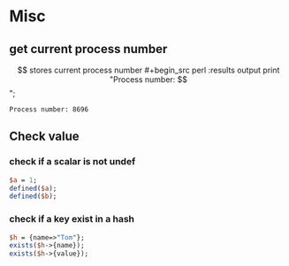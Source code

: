 * Misc
** get current process number
   $$ stores current process number
   #+begin_src perl :results output
   print "Process number: $$\n";
   #+end_src

   #+RESULTS:
   : Process number: 8696

** Check value
*** check if a scalar is not undef
    #+begin_src perl
    $a = 1;
    defined($a);
    defined($b);
    #+end_src
*** check if a key exist in a hash
    #+begin_src perl
    $h = {name=>"Tom"};
    exists($h->{name});
    exists($h->{value});
    #+end_src


